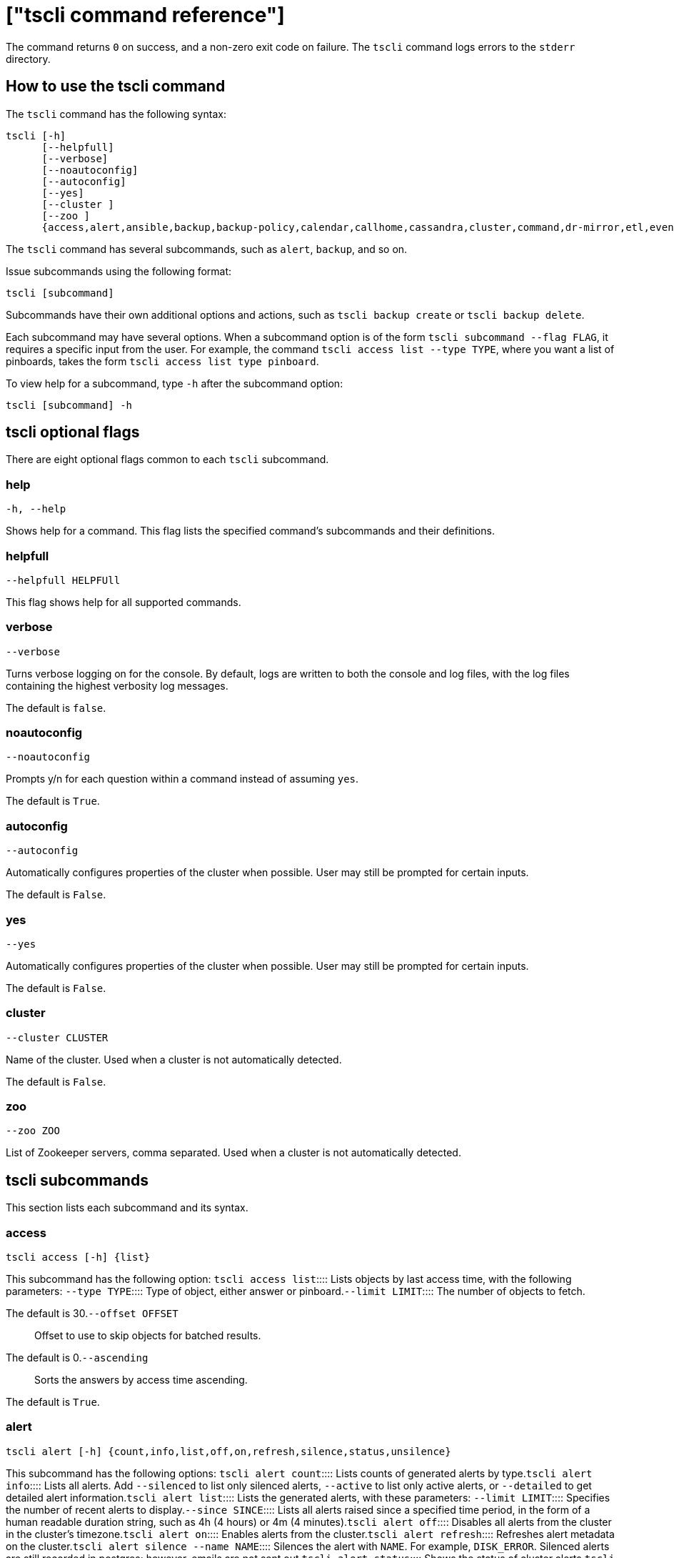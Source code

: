 = ["tscli command reference"]
:last_updated: 4/24/2020
:permalink: /:collection/:path.html
:sidebar: mydoc_sidebar
:summary: The ThoughtSpot command line interface, or tscli, is an administration interface for the cluster. Use tscli to take snapshots (backups) of data, apply updates, stop and start the services, and view information about the system. This reference defines each subcommand.

The command returns `0` on success, and a non-zero exit code on failure.
The `tscli` command logs errors to the `stderr` directory.

[#tscli-command]
== How to use the tscli command

The `tscli` command has the following syntax:

....

tscli [-h]
      [--helpfull]
      [--verbose]
      [--noautoconfig]
      [--autoconfig]
      [--yes]
      [--cluster ]
      [--zoo ]
      {access,alert,ansible,backup,backup-policy,calendar,callhome,cassandra,cluster,command,dr-mirror,etl,event,feature,fileserver,firewall,hdfs,ipsec,ldap,logs,map-tiles,monitoring,nas,node,notification,onboarding,patch,rpackage,saml,scheduled-pinboards,set,smtp,snapshot,snapshot-policy,socialproof,ssl,sssd,storage,support,tokenauthentication}
....

The `tscli` command has several subcommands, such as `alert`, `backup`, and so on.

Issue subcommands using the following format:

----
tscli [subcommand]
----

Subcommands have their own additional options and actions, such as `tscli backup create` or `tscli backup delete`.

Each subcommand may have several options.
When a subcommand option is of the form `tscli subcommand --flag FLAG`, it requires a specific input from the user.
For example, the command `tscli access list --type TYPE`, where you want a list of pinboards, takes the form `tscli access list type pinboard`.

To view help for a subcommand, type `-h` after the subcommand option:

----
tscli [subcommand] -h
----

[#tscli-optional-flags]
== tscli optional flags

There are eight optional flags common to each `tscli` subcommand.

[#tscli--help]
=== help

----
-h, --help
----

Shows help for a command.
This flag lists the specified command's subcommands and their definitions.

[#tscli--helpfull]
=== helpfull

----
--helpfull HELPFUll
----

This flag shows help for all supported commands.

[#tscli--verbose]
=== verbose

----
--verbose
----

Turns verbose logging on for the console.
By default, logs are written to both the console and log files, with the log files containing the highest verbosity log messages.

The default is `false`.

[#tscli--noautoconfig]
=== noautoconfig

----
--noautoconfig
----

Prompts y/n for each question within a command instead of assuming `yes`.

The default is `True`.

[#tscli--autoconfig]
=== autoconfig

----
--autoconfig
----

Automatically configures properties of the cluster when possible.
User may still be prompted for certain inputs.

The default is `False`.

[#tscli--yes]
=== yes

----
--yes
----

Automatically configures properties of the cluster when possible.
User may still be prompted for certain inputs.

The default is `False`.

[#tscli--cluster]
=== cluster

----
--cluster CLUSTER
----

Name of the cluster.
Used when a cluster is not automatically detected.

The default is `False`.

[#tscli--zoo]
=== zoo

----
--zoo ZOO
----

List of Zookeeper servers, comma separated.
Used when a cluster is not automatically detected.

[#tscli-subcommands]
== tscli subcommands

This section lists each subcommand and its syntax.

[#tscli-access]
=== access

----
tscli access [-h] {list}
----

This subcommand has the following option:
+++<dlentry>+++`tscli access list`::::  Lists objects by last access time, with the following parameters:
+++<dlentry>+++`--type TYPE`::::  Type of object, either answer or pinboard.+++</dlentry>++++++<dlentry>+++`--limit	LIMIT`::::  The number of objects to fetch.

The default is 30.+++</dlentry>++++++<dlentry>+++`--offset OFFSET`::::  Offset to use to skip objects for batched results.

The default is 0.+++</dlentry>++++++<dlentry>+++`--ascending`::::  Sorts the answers by access time ascending.

The default is `True`.+++</dlentry>++++++</dlentry>+++

[#tscli-alert]
=== alert

----
tscli alert [-h] {count,info,list,off,on,refresh,silence,status,unsilence}
----

This subcommand has the following options:
+++<dlentry>+++`tscli alert count`::::  Lists counts of generated alerts by type.+++</dlentry>++++++<dlentry>+++`tscli alert info`::::
Lists all alerts.
Add `--silenced` to list only silenced alerts, `--active` to list only active alerts, or `--detailed` to get detailed alert information.+++</dlentry>++++++<dlentry>+++`tscli alert list`::::  Lists the generated alerts, with these parameters:
+++<dlentry>+++`--limit LIMIT`::::  Specifies the number of recent alerts to display.+++</dlentry>++++++<dlentry>+++`--since SINCE`::::  Lists all alerts raised since a specified time period, in the form of a human readable duration string, such as 4h (4 hours) or 4m (4 minutes).+++</dlentry>++++++</dlentry>++++++<dlentry>+++`tscli alert off`::::  Disables all alerts from the cluster in the cluster's timezone.+++</dlentry>++++++<dlentry>+++`tscli alert on`::::  Enables alerts from the cluster.+++</dlentry>++++++<dlentry>+++`tscli alert refresh`::::  Refreshes alert metadata on the cluster.+++</dlentry>++++++<dlentry>+++`tscli alert silence --name NAME`::::
Silences the alert with `NAME`.
For example, `DISK_ERROR`.
Silenced alerts are still recorded in postgres;
however, emails are not sent out.+++</dlentry>++++++<dlentry>+++`tscli alert status`::::  Shows the status of cluster alerts.+++</dlentry>++++++<dlentry>+++`tscli alert unsilence --name  NAME`::::
Unsilences the alert with `NAME`.
For example, `DISK_ERROR`.+++</dlentry>+++

[#tscli-ansible]
=== ansible

----
tscli ansible [-h] {checkout,commit} [--local]
----

This subcommand has the following options:
+++<dlentry>+++`tscli ansible checkout --host HOST`::::  Checks out Ansible playbook with the target `HOST` that is running the ts_ansible service.+++</dlentry>++++++<dlentry>+++`tscli ansible commit --host HOST`::::  Commits Ansible playbooks with the target `HOST ` that is running the ts_ansible service.+++</dlentry>+++

Use this subcommand to install and configure third-party software on the ThoughtSpot cluster.

For details, see these articles:

* link:{{ site.baseurl}}/admin/data-security/about-secure-monitor-sw.html#[About third party security and monitoring software]
* link:{{ site.baseurl}}/admin/data-security/install-secure-monitor-sw.html#[Installing third party security and monitoring software]

[#tscli-backup]
=== backup

----
tscli backup [-h] {create,delete,ls,}
----

This subcommand has the following options:
+++<dlentry>+++`tscli backup create [-h] [--mode {full,light,dataless}] [--type {full,incremental}] [--base BASE] [--storage_type {local,nas,cloud}] [--remote] [--no-orion-master] name out `::::
Pulls a snapshot and saves it as a backup.
You must specify the snapshot name (`name`) and the directory to send the backup to (`out`).
The command has the following optional parameters:
+++<dlentry>+++`--mode {full,light,dataless}`::::  Mode of backups.

The default is `full`.+++</dlentry>++++++<dlentry>+++`--type`::::
Type of backup.
Only `STANDALONE` is supported.+++</dlentry>++++++<dlentry>+++`--base BASE`::::  Based snapshot name for incremental backup.

NOTE: Because `incremental` is not implemented, neither is this option.

There is no default setting.+++</dlentry>++++++<dlentry>+++`--storage_type {local,nas,cloud}`::::  Storage type of output directory.

The default setting is `local`.+++</dlentry>++++++<dlentry>+++`--remote`::::  Takes backup through orion master.

The default setting is `True`.+++</dlentry>++++++<dlentry>+++`--no-orion-master`::::  Determines whether orion master is available during backup.

The default is `False`.+++</dlentry>++++++<dlentry>+++`--bucket_name BUCKET_NAME`::::
The name of the s3/gcs bucket to create the backup.
The platform depends on the storage type of the cluster.
You must specify `--storage_type` as `cloud`.+++</dlentry>++++++<dlentry>+++`--staging_dir STAGING_DIR`::::
Used for staging hdfs data in cloud based backups.
No effect in non-cloud based backups.
You must specify `--storage_type` as `cloud`.+++</dlentry>++++++</dlentry>++++++<dlentry>+++`tscli backup delete ID`::::  Deletes the backup with the specified ID.+++</dlentry>++++++<dlentry>+++`tscli backup ls`::::
Lists all periodic backups taken by the system.
Note that this command only shows periodic backups, and not manual backups.+++</dlentry>+++

[#tscli-backup-policy]
=== backup-policy

----
tscli backup-policy [-h] {create,delete,disable,enable,ls,show,status,update}
----

Manages the backup policy.

This subcommand has the following options:
+++<dlentry>+++`tscli backup-policy create`::::  Prompts an editor for you to edit the parameters of a new periodic backup policy, with the following parameters:
+++<dlentry>+++`name`::::  Specify a name for your backup.+++</dlentry>++++++<dlentry>+++`mode {full,light,dataless}`::::
The backup mode.
A `FULL` backup is required for restoring a cluster.

The default is `full.`+++</dlentry>++++++<dlentry>+++`type`::::
The backup type.
Only `STANDALONE` is supported.

`directory`::::
The location on the disk to place the backup.
You specify an existing directory path, but the folder (the last part of the path: `home/admin/folder`) must not already exist.
ThoughtSpot creates the folder when it runs a backup.+++</dlentry>++++++<dlentry>+++`storage_type {NAS,local,S3}`::::
The type of storage you are using.
`NAS` storage is recommended for `FULL` backups.+++</dlentry>++++++<dlentry>+++`--config CONFIG`::::  Specifies the text format of the periodic backup policy config.+++</dlentry>++++++</dlentry>++++++<dlentry>+++`tscli backup-policy delete NAME`::::  Deletes the backup policy `name`.+++</dlentry>++++++<dlentry>+++`tscli backup-policy disable NAME`::::  Disables the policy `name`.+++</dlentry>++++++<dlentry>+++`tscli backup-policy enable NAME`::::  Enables the policy `name`.+++</dlentry>++++++<dlentry>+++`tscli backup-policy ls`::::  Lists backup policies.+++</dlentry>++++++<dlentry>+++`tscli backup-policy show NAME`::::  Shows the backup policy `name`.+++</dlentry>++++++<dlentry>+++`tscli backup-policy status NAME`::::  Shows the status of the backup policy `name`.+++</dlentry>++++++<dlentry>+++`tscli backup-policy update NAME`::::  Prompts an editor for you to edit the backup policy `name`, with the following parameter:
+++<dlentry>+++`--config CONFIG`::::  Specifies the text format of the periodic backup policy config.+++</dlentry>++++++</dlentry>+++

[#tscli-calendar]
=== calendar

----
tscli calendar [-h] {create,delete,disable,enable,generate,get,list,update}
----

This subcommand has the following options:
+++<dlentry>+++`tscli calendar create`::::  Creates a new custom calendar, with the following parameters:
+++<dlentry>+++`--file_path FILE_PATH`::::  Path to the CSV file holding custom calendar data.+++</dlentry>++++++<dlentry>+++`--name NAME`::::  Custom calendar name.+++</dlentry>++++++<dlentry>+++`--separator SEPARATOR`::::  The separator used in the CSV file.

The default is `,`.+++</dlentry>++++++<dlentry>+++`--no-header-row`::::  Flag to indicate that the CSV file has no header row.

The default is `True`.+++</dlentry>++++++<dlentry>+++`--username USERNAME`::::  The admin username for ThoughtSpot login.+++</dlentry>++++++</dlentry>++++++<dlentry>+++`tscli calendar delete`::::  Deletes a custom calendar table from the system, with the following parameters:
+++<dlentry>+++`--name NAME`::::  Deletes the custom calendar _NAME_.+++</dlentry>++++++<dlentry>+++`--username USERNAME`::::  The admin username for ThoughtSpot login.+++</dlentry>++++++</dlentry>++++++<dlentry>+++`tscli calendar disable`::::  Disables custom calendar on the cluster.+++</dlentry>++++++<dlentry>+++`tscli calendar enable`::::  Enables custom calendar on the cluster.+++</dlentry>++++++<dlentry>+++`tscli calendar generate`::::  Creates a custom calendar table based on given specifications, with the following parameters:
+++<dlentry>+++`--name NAME`::::  A name to create the custom calendar CSV file with.+++</dlentry>++++++<dlentry>+++`--start_date START_DATE`::::  The start date to begin the custom calendar with in the form mm/dd/yyyy.+++</dlentry>++++++<dlentry>+++`--end_date END_DATE`::::  The end date to end the custom calendar with in the form mm/dd/yyyy.+++</dlentry>++++++<dlentry>+++`--calendar_type {MONTH_OFFSET,4-4-5,4-5-4,5-4-4}`::::  The type of custom calendar to create.

The default is `MONTH_OFFSET`.+++</dlentry>++++++<dlentry>+++`--month_offset {January,February,March,April,May,June,July,August,September,October,November,December}`::::  The month offset to start the year from, if the calendar is the MONTH_OFFSET type.

The default is `January`.+++</dlentry>++++++<dlentry>+++`--start_day_of_week`::::  The day the week starts on.

The default is `Sunday`.+++</dlentry>++++++<dlentry>+++`--quarter_name_prefix`::::  The string to prefix a quarter name with.+++</dlentry>++++++<dlentry>+++`--year_name_prefix YEAR_NAME_PREFIX`::::  The string to prefix a year name with.+++</dlentry>++++++<dlentry>+++`--username USERNAME`::::  The admin username for ThoughtSpot login.+++</dlentry>++++++</dlentry>++++++<dlentry>+++`tscli calendar get`::::  Procures data of a custom calendar as a CSV file, with the following parameters:
+++<dlentry>+++`--name NAME`::::  Procures data of custom calendar `NAME`+++</dlentry>++++++<dlentry>+++`--username USERNAME`::::  Admin username for ThoughtSpot login.+++</dlentry>++++++</dlentry>++++++<dlentry>+++`tscli calendar list`::::  Procures a list of custom calendars present in the cluster, with the following parameter:
+++<dlentry>+++`--username USERNAME`::::  Admin username for ThoughtSpot login.+++</dlentry>++++++</dlentry>++++++<dlentry>+++`tscli calendar update`::::  Updates a custom calendar table in the system, with the following parameters:
+++<dlentry>+++`--file_path FILE_PATH`::::  Path to the CSV file holding custom calendar data.+++</dlentry>++++++<dlentry>+++`--name NAME`::::  Custom calendar name.+++</dlentry>++++++<dlentry>+++`--separator SEPARATOR`::::  The separator used in the CSV file.

The default is `,`.+++</dlentry>++++++<dlentry>+++`--no-header-row`::::  Flag to indicate that the CSV file has no header row.

The default is `True`.+++</dlentry>++++++<dlentry>+++`--username USERNAME`::::  The admin username for ThoughtSpot login.+++</dlentry>++++++</dlentry>+++

[#tscli-callhome]
=== callhome

Provides usage statistics to ThoughtSpot by uploading the callhome bundle data daily into Egnyte.

----
tscli callhome [-h] {disable,enable,generate-bundle}
----

This subcommand has the following options:
+++<dlentry>+++`tscli callhome enable --customer_name CUSTOMER_NAME`::::  Enables the callhome feature.

This feature is enabled by default.

The parameter `customer_name` takes the form `Shared/CUSTOMER_NAME/stats`.+++</dlentry>++++++<dlentry>+++`tscli callhome disable`::::  Turns off the callhome feature.+++</dlentry>++++++<dlentry>+++`tscli callhome generate-bundle [--d D] [--since SINCE]`::::  Generates the callhome stats tar file, with the following parameters:
+++<dlentry>+++`--d D`::::  Destination folder for the tar file.

There is no default setting.+++</dlentry>++++++<dlentry>+++`--since SINCE`::::  Grabs `callhome` data from the specified time window in the past.

This should be a human-readable duration string, such as `4h` (4 hours), `30m` (30 minutes), `1d` (1 day).

This option generates a `tar` file of the cluster metrics and writes it to the specified directory, where `SINCE` is how many days back the file must start.

There is no default setting.+++</dlentry>++++++</dlentry>+++

[#tscli-cassandra]
=== cassandra

----
tscli cassandra [-h] {backup,restore}
----

Backs up cassandra.

This subcommand has the following options:
+++<dlentry>+++`tscli cassandra backup`::::  Takes a backup of cassandra, with the following parameters:
+++<dlentry>+++`--keyspaces KEYSPACES`::::  Comma separated list of keyspaces to take a backup of.+++</dlentry>++++++<dlentry>+++`backup_dir BACKUP_DIR`::::  The path to the backup directory to write the backup to.+++</dlentry>++++++</dlentry>++++++<dlentry>+++`tscli cassandra restore`::::  Restores cassandra from a backup, with the following parameter:
+++<dlentry>+++`--backup_dir BACKUP_DIR`::::  The path to the backup directory to restore the backup to.+++</dlentry>++++++</dlentry>+++

[#tscli-cluster]
=== cluster

----
tscli cluster [-h] {abort-update,bucket-migrate,bucket-name,check,create,download-release,get-config,list-available-releases,list-downloaded-releases,load,restore,resume-update,set-config,set-min-resource-spec,setup-release-host,setup-release-host-key,show-resource-spec,start,status,stop,update,update-hadoop}
----

This subcommand has the following options:
+++<dlentry>+++`tscli cluster abort-update`::::  Aborts an ongoing cluster update, if safe.+++</dlentry>++++++<dlentry>+++`tscli cluster bucket-migrate`::::
Migrates the cluster to use another S3/GCS bucket, also migrating the data from the current s3 bucket to the new bucket.
This command has the following optional parameter:
+++<dlentry>+++`--name NAME`::::  Name of the new bucket.+++</dlentry>++++++</dlentry>++++++<dlentry>+++`tscli cluster bucket-name`::::  Returns the name of the s3 bucket associated with the cluster, if there is one.+++</dlentry>++++++<dlentry>+++`tscli cluster check [--path PATH] [--includes INCLUDES] [--retry RETRY] [--localhost] [--disable-events]`::::  Checks the status of all nodes in the cluster, with the following parameters:
+++<dlentry>+++`--path PATH`::::  Specifies the working directory of the diagnostic tool.

The default is `/usr/local/scaligent/release`.+++</dlentry>++++++<dlentry>+++`--includes INCLUDES`::::  Specifies the comma-separated component(s) to be included in the check.

The default is `all`.+++</dlentry>++++++<dlentry>+++`--retry RETRY`::::  The maximum number of retry times if the node is unreachable.

The default is `10`.+++</dlentry>++++++<dlentry>+++`--localhost`::::  Runs cluster checks only on localhost.

The default is `False`.+++</dlentry>++++++<dlentry>+++`--disable-events`::::  Disables raising configuration events.

The default is `False`.+++</dlentry>++++++</dlentry>++++++<dlentry>+++`tscli cluster create release`::::  Creates a new cluster from the release file specified by adding the release number.

Used by ThoughtSpot Support when installing a new cluster.
For example, `tscli cluster create 5.3.2.tar.gz`.

This command has the following parameters:
+++<dlentry>+++`--disable_rotate_keys`::::  Disables cluster rotate key configuration.

The default is `False`.+++</dlentry>++++++<dlentry>+++`--enable_cloud_storage {s3a,gcs}`::::  Determines whether to enable Cloud Storage setup, and which storage format to use.+++</dlentry>++++++<dlentry>+++`heterogeneous`::::  Should be set for heterogeneous clusters.

The default is `False`.+++</dlentry>++++++</dlentry>++++++<dlentry>+++`tscli cluster download-release release`::::  Downloads the specified release to the Hadoop Distributed File Sytem (HDFS) for later upgrading.+++</dlentry>++++++<dlentry>+++`tscli cluster get-config`::::
Gets current cluster network and time configuration.
Prints JSON configuration to `stdout`.

If the system cannot be connected to all interfaces, the command returns an error but continues to function.

This command has the following parameters:
+++<dlentry>+++`--local`::::  Gets the config for the local host only.

The default is `False`.+++</dlentry>++++++<dlentry>+++`--nodes NODES`::::  A comma separated list of specified nodes to get the config for.+++</dlentry>++++++</dlentry>++++++<dlentry>+++`tscli cluster list-available-releases`::::  Lists the available releases to update to on the cluster.+++</dlentry>++++++<dlentry>+++`tscli cluster list-downloaded-releases`::::  Lists the releases downloaded to the cluster.+++</dlentry>++++++<dlentry>+++`tscli cluster load backupdir`::::
Loads the state from a specified backup directory onto an existing cluster.
Add `--reuse_cluster` to reuse the cluster service configs rather than restoring from the backup directory.
Add `--cloud_data_dirCLOUD_DATA_DIR` to specify the cloud path to the restore.+++</dlentry>++++++<dlentry>+++`tscli cluster restore --release RELEASE backupdir`::::
Restores a cluster on the specified release number using the backup in the specified directory _backupdir_.
If you're restoring from a dataless backup, you must supply the release tarball for the corresponding software release.

This command has the following parameters:
+++<dlentry>+++`--disable_rotate_keys`::::  Disables cluster rotate key configurations.

The default is `False`.+++</dlentry>++++++<dlentry>+++`--enable_cloud_storage {s3a,gcs}`::::
Determines whether to enable Cloud Storage setup.
For example, run `tscli cluster restore --enable_cloud_storage=s3a` to enable AWS S3 object storage.+++</dlentry>++++++<dlentry>+++`--heterogeneous`::::  Should be set for heterogeneous clusters.

The default is `False`.+++</dlentry>++++++</dlentry>++++++<dlentry>+++`tscli cluster resume-update`::::  Resumes in-progress updates, with the following parameter:
+++<dlentry>+++`--ignore_if_unhealthy`::::
Comma separated list of node IPs on which upgrade is not attempted if they are found to be unhealthy.
If a node outside of this list is found unhealthy, the upgrade is aborted.+++</dlentry>++++++</dlentry>++++++<dlentry>+++`tscli cluster set-config`::::
Sets cluster network and time configuration.
Takes JSON configuration from stdin.

This subcommand has the following parameters:
+++<dlentry>+++`--ipv4-only`::::
Only use ipv4 for node communication.
Requires passing ipMap in config unless no-network-change is also specified.

The default is `False`.+++</dlentry>++++++<dlentry>+++`--no-network-change`::::  This flag ensures that a change made with set-config does not update network settings.

The default is `False`.+++</dlentry>++++++<dlentry>+++`--allow_network_gateway_mismatch`::::  Allows a network and gateway mismatch.

The default is `False`.+++</dlentry>++++++</dlentry>++++++<dlentry>+++`tscli cluster set-min-resource-spec`::::  Sets the minimum resource configuration of the cluster, with the following parameter:
+++<dlentry>+++`--file FILE`::::  Specified script with overrides.

The default is `False`.+++</dlentry>++++++</dlentry>++++++<dlentry>+++`tscli cluster setup-release-host HOST`::::  Sets up the release host for Self Service Upgrade, with the specified `HOST`.+++</dlentry>++++++<dlentry>+++`tscli cluster setup-release-host-key`::::  Sets up the release host api key for Self Service Upgrade.+++</dlentry>++++++<dlentry>+++`tscli cluster show-resource-spec`::::  Prints default or min.+++</dlentry>++++++<dlentry>+++`tscli cluster start`::::  Starts the cluster.+++</dlentry>++++++<dlentry>+++`tscli cluster status`::::
Gives the status of the cluster, including release number, date last updated, number of nodes, pending tables time, and services status.
This subcommand has the following parameters:
+++<dlentry>+++`--mode {basic,service,table,full,reinstall-os}`::::  Specifies the kind of status message you want.+++</dlentry>++++++<dlentry>+++`--tail`::::  Prints the details of creation and update progress.

The default is `False`.+++</dlentry>++++++<dlentry>+++`--no-orion`::::  Runs checks not related to orion.

The default is `False`.+++</dlentry>++++++<dlentry>+++`--includes INCLUDES`::::  The name of the service to check the status of, either falcon or sage.+++</dlentry>++++++</dlentry>++++++<dlentry>+++`tscli cluster stop`::::  Pauses the cluster (but does not stop storage services).+++</dlentry>++++++<dlentry>+++`tscli cluster update`::::  Updates an existing cluster on a specified release, with the following parameters:
+++<dlentry>+++`--release_version`::::  Looks for 'release' in the downloaded tarballs and if found, will update to that tarball.

The default is `False`.+++</dlentry>++++++<dlentry>+++`--dry_run_only`::::  Runs only the pre-update checks.

The default is `False`.+++</dlentry>++++++<dlentry>+++`--wait_for_falcon_sage`::::  Waits for Falcon and Sage to be in a serving state before marking an update as complete.

The default is `False`.+++</dlentry>++++++<dlentry>+++`--create_snapshot_before_update`::::  Creates a snapshot automatically before starting update.

The default is `False`.+++</dlentry>++++++<dlentry>+++`--generate_compare_scoreboard`::::  Generates pre-update and post-update scoreboards and compares them.

The default is `False`.+++</dlentry>++++++<dlentry>+++`--update_orion_only`::::  Only updates orion.+++</dlentry>++++++<dlentry>+++`--ignore_if_unhealthy`::::
A comma separated list of node IPs on which upgrade is not attempted in case they are found to be unhealthy.
If a node outside of this list is found unhealthy, the upgrade is aborted.+++</dlentry>++++++</dlentry>++++++<dlentry>+++`tscli cluster update-hadoop`::::  Updates Hadoop/Zookeeper on the cluster.+++</dlentry>+++

[#tscli-command]
=== command

----
tscli command [-h] {run}
----

Runs a specified command (`COMMAND`) on all nodes.

This subcommand has the following option:
+++<dlentry>+++`tscli command run COMMAND`::::  This subcommand has the following parameters:
+++<dlentry>+++`--nodes NODES`::::  Space-separated IPs of nodes on which to run the command.

The default setting is `all`.+++</dlentry>++++++<dlentry>+++`--dest_dir DEST_DIR`::::  Directory to save the files that contain the output from each node.

This is a mandatory parameter.+++</dlentry>++++++<dlentry>+++`--copyfirst COPYFIRST`::::  Command to copy the executable to required nodes first.

The default setting is `False`.+++</dlentry>++++++<dlentry>+++`--timeout TIMEOUT`::::  Timeout waiting for the command to finish.

The default setting is `60`.+++</dlentry>++++++</dlentry>+++

[#tscli-dr-mirror]
=== dr-mirror

----
tscli dr-mirror [-h] {start,status,stop}
----

This subcommand has the following options:
+++<dlentry>+++`tscli dr-mirror start`::::  Starts a mirror cluster which will continuously recover from a primary cluster, with the following parameters:
+++<dlentry>+++`directory`::::  Directory where backups of primary cluster can be found.+++</dlentry>++++++<dlentry>+++`nodes`::::  Comma-separated list of IP addresses of nodes in the mirror cluster.+++</dlentry>++++++<dlentry>+++`cluster_name`::::  The name of the mirror cluster.+++</dlentry>++++++<dlentry>+++`cluster_id`::::  The ID of the mirror cluster.+++</dlentry>++++++<dlentry>+++`--email EMAIL`::::  Option alert email setting.

The default is `later`.+++</dlentry>++++++</dlentry>++++++<dlentry>+++`tscli dr-mirror status`::::  Checks whether the current cluster is running in mirror mode.+++</dlentry>++++++<dlentry>+++`tscli dr-mirror stop`::::  Stops mirroring on the local cluster.+++</dlentry>+++

[#etl]
=== etl

----
tscli etl [-h] {change-password,disable-lw,download-agent,enable-lw,show-lw}
----

This subcommand has the following options:
+++<dlentry>+++`tscli etl change-password`::::  Changes the Informatica Cloud account password used by ThoughtSpot Data Connect, with the following parameters:
+++<dlentry>+++`--admin_username ADMIN_USERNAME`::::  Specifies the Administrator username for ThoughtSpot.+++</dlentry>++++++<dlentry>+++`--username USERNAME`::::  Specifies the username for Informatica Cloud.+++</dlentry>++++++<dlentry>+++`--max_wait MAX_WAIT`::::  The maximum time in seconds to wait for the Data Connect agent to start.+++</dlentry>++++++<dlentry>+++`--isIICS`::::
This flag identifies whether Informatica is in IICS or ICS mode.
By default, Informatica is in ICS mode.+++</dlentry>++++++</dlentry>++++++<dlentry>+++`tscli etl disable-lw`::::  Disables ThoughtSpot Data Connect.+++</dlentry>++++++<dlentry>+++`tscli etl download-agent`::::  Downloads the ThoughtSpot Data Connect agent to the cluster, with the following parameters:
+++<dlentry>+++`--push_to_all`::::  Pushes the downloaded installer to all nodes.

The default is `False`.+++</dlentry>++++++<dlentry>+++`--proxy_host PROXY_HOST`::::  Specify your proxy server host for network access.+++</dlentry>++++++<dlentry>+++`--proxy_port PROXY_PORT`::::  Specify your proxy server port.+++</dlentry>++++++<dlentry>+++`--proxy_username PROXY_USERNAME`::::  Specify your proxy server username.+++</dlentry>++++++<dlentry>+++`--isIICS`::::
This flag identifies whether Informatica is in IICS or ICS mode.
By default, Informatica is in ICS mode.

The default is `False`.+++</dlentry>++++++</dlentry>++++++<dlentry>+++`tscli etl enable-lw`::::  Enables Data Connect.Contact ThoughtSpot Support for assistance in setting this up.

This subcommand has the following parameters:
+++<dlentry>+++`--username USERNAME`::::  Username for Informatica Cloud+++</dlentry>++++++<dlentry>+++`--thoughtspot_url THOUGHTSPOT_URL`::::  URL to reach ThoughtSpot.+++</dlentry>++++++<dlentry>+++`--admin_username ADMIN_USERNAME`::::  Admin username for ThoughtSpot+++</dlentry>++++++<dlentry>+++`--groupname GROUPNAME`::::  Name of the secure agent group to use.+++</dlentry>++++++<dlentry>+++`--org_id ORG_ID`::::  Specifies the Informatica `id` of the company.

// For ThoughtSpot, this is `001ZFA`. `org_id` shouldn't include the prefix `Org`. For example, if on Informatica cloud, the `orgid` is `Org003XYZ`, then use only+++</dlentry>++++++<dlentry>+++`--pin_to PIN_TO`::::
Specifies the IP address to pin to.
If you specify an IP to pin to, that node becomes sticky to the Informatica agent, and will always be used.
Defaults to the public IP address of the localhost where this command was run.+++</dlentry>++++++<dlentry>+++`--proxy_host PROXY_HOST`::::  Proxy server host for network access.+++</dlentry>++++++<dlentry>+++`--proxy_port PROXY_PORT`::::  Proxy server port.+++</dlentry>++++++<dlentry>+++`--proxy_username PROXY_USERNAME`::::  Proxy server username.+++</dlentry>++++++<dlentry>+++`--max_wait MAX_WAIT`::::  Maximum time in seconds to wait for Data Connect agent to start.+++</dlentry>++++++<dlentry>+++`--isIICS`::::
This flag identifies whether Informatica is in IICS or ICS mode.
By default, Informatica is in ICS mode.

The default is `False`.+++</dlentry>++++++</dlentry>++++++<dlentry>+++`tscli etl show-lw`::::  Shows the status of ThoughtSpot Data Connect.

It also returns the Informatica username and OrgId.+++</dlentry>+++

=== event

----
tscli event [-h] {list}
----

This subcommand and its options manage event notifications.

This subcommand has the following option:
+++<dlentry>+++`tscli event list [-h] [--include INCLUDE] [--since SINCE] [--from FROM] [--to TO] [--limit LIMIT] [--detail] [--summary_contains SUMMARY_CONTAINS] [--detail_contains DETAIL_CONTAINS] [--attributes ATTRIBUTES]`::::  The `event list ` subcommand accepts these optional flags:
+++<dlentry>+++`--include INCLUDE`::::  Options are all, config, and notification.

The default is `config`.+++</dlentry>++++++<dlentry>+++`--since SINCE`::::
Grabs events from the specified time window.
Should be a human readable duration string, such as `4h` (4 hours), `30m` (30 minutes), or `1d` (1 day).+++</dlentry>++++++<dlentry>+++`--from FROM`::::
Specifies the starting point for the time window to grab events from.
Must be of the form `yyyymmdd-HH:MM`.+++</dlentry>++++++<dlentry>+++`--to TO`::::
Specifies the ending point for the time window to grab events from.
Must be of the form: `yyyymmdd-HH:MM`.+++</dlentry>++++++<dlentry>+++`--limit LIMIT`::::  Maximum number of events to fetch.

The default setting is `0`.+++</dlentry>++++++<dlentry>+++`--detail`::::
Prints events in detail format.
This is not tabular.
Default is a tabular summary.

The default setting is `False`.+++</dlentry>++++++<dlentry>+++`--summary_contains SUMMARY_CONTAINS`::::
Summary of the event will be checked for this string.
Multiple strings to check for can be specified by separating them with `|` (pipe).
The event is returned if it `matches ALL`.
Put single quotes around the param value to prevent undesired glob expansion.+++</dlentry>++++++<dlentry>+++`--detail_contains DETAIL_CONTAINS`::::
Details of the event will be checked for this string.
Multiple strings to check for can be specified by separating them with `|` (pipe).
The event is returned if it `matches ALL`.
Put single quotes around the param value to prevent undesired glob expansion.+++</dlentry>++++++<dlentry>+++`--attributes ATTRIBUTES`::::
Specify attributes to match as key=value.
Multiple strings to check for can be specified by separating them with `|` (pipe).
The event is returned if it `matches ALL`.
Put single quotes around the param value to prevent undesired glob expansion.+++</dlentry>++++++</dlentry>+++

[#tscli-feature]
=== feature

----
tscli feature [-h] {get-all-config}
----

This subcommand has the following option:
+++<dlentry>+++`tscli feature get-all-config`::::
Gets the configured features in a cluster.
The command returns a list of features, such as custom branding, Data Connect, and callhome, and informs whether they are enabled or disabled.
This subcommand has the following parameter:
+++<dlentry>+++`--proto`::::  Shows the output as a serialized proto.

The default is `False`.+++</dlentry>++++++</dlentry>+++

[#tscli-fileserver]
=== fileserver

----
tscli fileserver [-h] {configure,download-release,purge-config,show-config,upload}
----

This subcommand has the following options:
+++<dlentry>+++`tscli fileserver configure [-h] --user USER [--password PASSWORD]`::::  Configures the secure file server username and password for file upload/download, and the call home feature.

You only have to issue this command one time, to set up the connection to the secure file server.
Reissue this command if the password changes.

The parameter `PASSWORD` is optional.
If a password is not specified, you will be prompted to enter it.+++</dlentry>++++++<dlentry>+++`tscli fileserver download-release [-h] [--user USER] [--password PASSWORD] [--url URL] [--md5 MD5] [--out OUT] release`::::  Downloads the specified release file, including its checksum, and verifies the integrity of release bundle.

You must specify the exact release number, such as `5.1.3`.

Before using this command for the first time, you must set up the file server connection using `tscli fileserver configure`.
You can then work with a member of the ThoughtSpot Support team because a privileged `user` and a corresponding `password` must be specified to download releases.
This command has the following parameters:
+++<dlentry>+++`--user USER`::::  The fileserver username.+++</dlentry>++++++<dlentry>+++`--password PASSWORD`::::  The fileserver password.+++</dlentry>++++++<dlentry>+++`--url URL`::::  Url from where the release needs to be downloaded.+++</dlentry>++++++<dlentry>+++`--md5 MD5`::::  Md5 of the release tarball, if known.+++</dlentry>++++++<dlentry>+++`--out OUT`::::  File name of the tar ball.+++</dlentry>++++++</dlentry>++++++<dlentry>+++`tscli fileserver purge-config`::::  Removes the file server configuration.+++</dlentry>++++++<dlentry>+++`tscli fileserver show-config`::::  Shows the file server configuration.+++</dlentry>++++++<dlentry>+++`tscli fileserver upload [-h] [--user USER] [--password PASSWORD] --file_name FILE_NAME --server_dir_path SERVER_DIR_PATH`::::  Uploads the specified file to the directory specified on the secure file server.

You may optionally specify the `user` and `password` to bypass the credentials specified when configuring the file server connection with `tscli fileserver configure`.
Before using this command for the first time, you must set up the file server connection using `tscli fileserver configure`.

This command uses the following flags:
+++<dlentry>+++`--user USER`::::  Username of the fileserver.+++</dlentry>++++++<dlentry>+++`--password PASSWORD`::::
Password of the fileserver.
This is required and the command prompts you for it if you do not supply it.+++</dlentry>++++++<dlentry>+++`--file_name FILE_NAME`::::  Local file to upload.+++</dlentry>++++++<dlentry>+++`--server_dir_path SERVER_DIR_PATH`::::
Directory path on fileserver.
The `SERVER_DIR_PATH` parameter specifies the directory for file upload.
It is based on customer name, and takes the form `/Shared/support/customer_name`.+++</dlentry>++++++</dlentry>+++

[#tscli-firewall]
=== firewall

----
tscli firewall [-h] {close-ports,disable,enable,open-ports,status}
----

This subcommand has the following options:
+++<dlentry>+++`tscli firewall close-ports --ports PORTS`::::  Closes specified ports through firewall on all nodes.

Accepts a comma-separated list of ports.
Only closes ports that were previously opened using `open-ports`, and ignores ports that were not opened with `open-port`, or closed ports.

Some essential ports are always kept open, such as `ssh`;
they are not affected by this command or by `open-ports`.+++</dlentry>++++++<dlentry>+++`tscli firewall disable`::::  Disables firewall.+++</dlentry>++++++<dlentry>+++`tscli firewall enable`::::  Enables firewall.+++</dlentry>++++++<dlentry>+++`tscli firewall open-ports --ports PORTS`::::  Opens specified ports through a firewall on all nodes.

Accepts a comma-separated list of ports.

Ignores open ports.

Some essential ports are always kept open, such as `ssh`;
they are not affected by this command or by `close-ports`.+++</dlentry>++++++<dlentry>+++`tscli firewall status`::::  Shows whether firewall is currently enabled or disabled.+++</dlentry>+++

[#tscli-hdfs]
=== hdfs

----
tscli hdfs [-h] {leave-safemode}
----

This subcommand has the following option:
+++<dlentry>+++`tscli hdfs leave-safemode`::::  Command to get HDFS `namenodes` out of `safemode`, with the following parameter:
+++<dlentry>+++`--timeout TIMEOUT`::::  Specifies timeout when waiting for the command to finish.

The default is `5`.+++</dlentry>++++++</dlentry>+++

[#tscli-ipsec]
=== ipsec

----
tscli ipsec [-h] {disable,enable,status}
----

This subcommand has the following options:
+++<dlentry>+++`tscli ipsec disable`::::  Disables IPSec.+++</dlentry>++++++<dlentry>+++`tscli ipsec enable`::::  Enables IPSec.+++</dlentry>++++++<dlentry>+++`tscli ipsec status`::::  Shows IPSec status on all nodes.+++</dlentry>+++

[#tscli-ldap]
=== ldap

----
tscli ldap [-h] {add-cert,configure,purge-configuration}
----

This subcommand has the following options:
+++<dlentry>+++`tscli ldap add-cert name cert_file`::::
Adds an SSL certificate for LDAP.
Use only if LDAP has been configured without SSL and you wish to add it.
Use `name` to supply an alias for the certificate you are installing.
Use `cert-file` to specify the file where the certificate is.+++</dlentry>++++++<dlentry>+++`tscli ldap configure`::::  Configures LDAP using an interactive script.+++</dlentry>++++++<dlentry>+++`tscli ldap purge-configuration`::::  Purges (removes) any existing LDAP configuration.+++</dlentry>+++

[#tscli-logs]
=== logs

----
tscli logs [-h] {collect,runcmd}
----

Manages the logging behavior.

This subcommand has the following options:
+++<dlentry>+++`tscli logs collect [-h] [--include INCLUDE] [--exclude EXCLUDE] [--since SINCE] [--from FROM] [--to TO] [--out OUT] [--maxsize MAXSIZE] [--sizeonly] [--nodes NODES]`::::
Extracts logs from the cluster.
Does not include any logs that have been deleted due to log rotation.

This subcommand has the following parameters:
+++<dlentry>+++`--include INCLUDE`::::
Specifies a comma separated list of logs to include.
Each entry is either a "selector" or a glob for matching files.
Selectors must be among: `all`, `orion`, `system`, `ts`.
Anything starting with `/` is assumed to be a glob pattern, and it is interpreted through `find(1)`.
Other entries are ignored.
Put single quotes around the param value to prevent undesired glob expansion.

The default is `all`.+++</dlentry>++++++<dlentry>+++`--exclude EXCLUDE`::::
Comma separated list of logs to exclude.
Applies to the list selected by `--include`.
Params are interpreted just like in `--include`.+++</dlentry>++++++<dlentry>+++`--since SINCE`::::
Grabs logs from the specified time window in the past.
Should be a human-readable duration string, such as `4h` (4 hours), `30m` (30 minutes), `1d` (1 day).+++</dlentry>++++++<dlentry>+++`--from FROM`::::
Timestamp where collection begins;
must be of the form `yyyymmdd-HH:MM`.+++</dlentry>++++++<dlentry>+++`--to TO`::::
Timestamp where collection ends;
must be of the form `yyyymmdd-HH:MM`.+++</dlentry>++++++<dlentry>+++`--out OUT`::::  Tarball path for writing logs from each node.

The default setting is `/tmp/logs.tar.gz`.+++</dlentry>++++++<dlentry>+++`--maxsize MAXSIZE`::::
Only fetch logs if size is smaller than this value.
Can be specified in megabytes or gigabytes, such as `100MB`, `10GB`.+++</dlentry>++++++<dlentry>+++`--sizeonly`::::
Do not collect logs.
Just report the size.

The default setting is `False`.+++</dlentry>++++++<dlentry>+++`--nodes NODES`::::
Comma separated list of nodes from where to collect logs.
Skip this to use all nodes.+++</dlentry>++++++</dlentry>++++++<dlentry>+++`tscli logs runcmd [-h] --cmd CMD [--include INCLUDE] [--exclude EXCLUDE]
   [--since SINCE] [--from FROM] [--to TO] [--outfile OUTFILE] [--outdir OUTDIR] [--cmd_infmt CMD_INFMT] [--cmd_outfmt CMD_OUTFMT] [--nodes NODES]`::::
Runs a Unix command on logs in the cluster matching the given constraints.
Results are reported as text dumped to standard out, the specified output file, or as tarballs dumped into the specified directory.

Accepts these optional flags:
+++<dlentry>+++`--cmd CMD`::::
Unix-Command to be run on the selected logs.
Use single quotes to escape spaces etc.
Note the language used to specify CMDSTR has the following rules.

* A logfile and its corresponding result file can be referred to by the keywords `SRCFILE` and `DSTFILE`.
For example, `cp SRCFILE DSTFILE`.
* Without any reference to `DSTFILE` in CMDSTR, `DSTFILE` will be appended to CMDSTR for output redirection.
For example, `du -sch SRCFILE` gets auto-translated to `du -sch SRCFILE > DSTFILE`.
* Without any reference to `SRCFILE`, the contents of the log are streamed to CMDSTR by pipe.
For example, `tail -n100 | grep ERROR` gets auto-translated to `cat SRCFILE | tail -n100 |     grep ERROR > DSTFILE`.+++</dlentry>++++++<dlentry>+++`--include INCLUDE`::::
Comma-separated list of logs to include.
Each entry is either a "selector" or a glob for matching files.

Selectors must be one of `all`, `orion`, `system`, or `ts`.

Anything that starts with `/` (forward slash) is assumed to be a glob pattern and interpreted through `find(1)`.
Other entries are ignored.

*TIP:* use single quotes around the parameter value to prevent undesired glob expansion.

The default setting is `all`.+++</dlentry>++++++<dlentry>+++`--exclude EXCLUDE`::::
Comma separated list of logs to exclude.
Applies to the list selected by `--include`.
Parameters are interpreted just like in `--include`.+++</dlentry>++++++<dlentry>+++`--since SINCE`::::
Grabs logs from the specified time window in the past.
Should be a human-readable duration string, such as `4h` (4 hours), `30m` (30 minutes), or `1d` (1 day).+++</dlentry>++++++<dlentry>+++`--from FROM`::::
Timestamp where collection begins;
must be of the form `yyyymmdd-HH:MM`.+++</dlentry>++++++<dlentry>+++`--to TO`::::
Timestamp where collection ends;
must be of the form `yyyymmdd-HH:MM`.+++</dlentry>++++++<dlentry>+++`--outfile OUTFILE`::::
File path for printing all results.
By default printed to `stdout`.+++</dlentry>++++++<dlentry>+++`--outdir OUTDIR`::::
Directory path for writing results with original directory structure from each node.
Used as an alternative to printing output to `outfile/stdout`.+++</dlentry>++++++<dlentry>+++`--cmd_infmt CMD_INFMT`::::
Specify if the input file should be compressed or uncompressed before running `CMD`.
`C` for compressed, `U` for uncompressed.
Don't use this flag if `CMD` works on both.+++</dlentry>++++++<dlentry>+++`--cmd_outfmt CMD_OUTFMT`::::
Specify if `OUTFILE` generated by `CMD` should be compressed or uncompressed.
`C` for compressed, `U` for uncompressed.
Don't use this flag if output file is of the same format as the input file.+++</dlentry>++++++<dlentry>+++`--nodes NODES`::::
Comma separated list of nodes to run command on.
Skip this to use all nodes.+++</dlentry>++++++</dlentry>+++

[#tscli-tiles]
=== map-tiles

----
tscli map-tiles [-h] {disable,enable,status}
----

This subcommand has the following options:
+++<dlentry>+++`tscli map-tiles enable [-h] [--online] [--offline] [--tar TAR] [--md5 MD5]`::::
Enables ThoughtSpot's map tiles.
Used when constructing geomap charts.

If you don't have internet access, you must download the map tiles tar and md5 files, and append the following to the `tscli` command:
+++<dlentry>+++`--online`::::  Downloads `maptiles` tar from internet.

The default setting is `True`.+++</dlentry>++++++<dlentry>+++`--offline`::::  Specifies that you are using `maptiles` tar from a local disk.

The default setting is `False`.+++</dlentry>++++++<dlentry>+++`--tar TAR`::::  Specified tar file for map-tiles.+++</dlentry>++++++<dlentry>+++`--md5 MD5`::::  Specified md5 file for map-tiles.+++</dlentry>++++++</dlentry>++++++<dlentry>+++`tscli map-tiles disable`::::  Disables map-tiles functionality.+++</dlentry>++++++<dlentry>+++`tscli map-tiles status`::::  Checks whether map-tiles are enabled, with the following parameter:
+++<dlentry>+++`--md5 MD5`::::  Specified md5 checksum for validation.+++</dlentry>++++++</dlentry>+++

[#tscli-monitoring]
=== monitoring

----
tscli monitoring [-h] {set-config,show-config}
----

This subcommand has the following options:
+++<dlentry>+++`tscli monitoring set-config [-h] [--email EMAIL] [--clear_email] [--heartbeat_interval HEARTBEAT_INTERVAL] [--heartbeat_disable]`::::  Sets the monitoring configuration.

The `monitoring` subcommand accepts the following optional flags:
+++<dlentry>+++`--email EMAIL`::::  Comma separated list (no spaces) of email addresses where the cluster sends monitoring information.+++</dlentry>++++++<dlentry>+++`--clear_email`::::  Disables monitoring emails by clearing email configuration.

The default is `False`.+++</dlentry>++++++<dlentry>+++`--heartbeat_interval HEARTBEAT_INTERVAL`::::
Specify a heartbeat email generation interval in seconds.
The interval should be greater than 0.+++</dlentry>++++++<dlentry>+++`--heartbeat_disable`::::  Disables heartbeat email generation.

The default is `False`.+++</dlentry>++++++</dlentry>++++++<dlentry>+++`tscli monitoring show-config`::::  Shows the monitoring configuration.+++</dlentry>+++

[#tscli-nas]
=== nas

----
tscli nas [-h] {ls,mount-cifs,mount-nfs,unmount}
----

This subcommand has the following options:
+++<dlentry>+++`tscli nas ls [-h]`::::  Lists mounts managed by NAS mounter service.+++</dlentry>++++++<dlentry>+++`+tscli nas mount-cifs [-h] --server SERVER [--path_on_server PATH_ON_SERVER] --mount_point MOUNT_POINT--username USERNAME --password PASSWORD [--uid UID] [--gid GID] [--options OPTIONS]+`::::  Mounts a CIFS device on all nodes.

Accepts the following optional flags:
+++<dlentry>+++`--server SERVER`::::  IP address or DNS name of CIFS service.

For example, `10.20.30.40`.+++</dlentry>++++++<dlentry>+++`--path_on_server PATH_ON_SERVER`::::  Filesystem path on the CIFS source server to mount NAS.

For example, `/a`.

The default setting is `/` (forward slash).+++</dlentry>++++++<dlentry>+++`--mount_point MOUNT_POINT`::::  Directory on all cluster nodes where the NFS filesystem should be mounted on the target.

If this directory does not exist, the command creates it.
If this directory already exists, the command uses it for mounting.

For example, `/mnt/external`.+++</dlentry>++++++<dlentry>+++`--username USERNAME`::::  Username to connect to the CIFS filesystem.+++</dlentry>++++++<dlentry>+++`--password PASSWORD`::::  CIFS password for `--username`.+++</dlentry>++++++<dlentry>+++`--uid UID`::::  The _UID_ that owns all files or directories on the mounted filesystem when the server does not provide ownership information.

See `man mount.cifs` for more details.

The default setting is `1001`.+++</dlentry>++++++<dlentry>+++`--gid GID`::::  The `GID` that owns all files or directories on the mounted filesystem when the server does not provide ownership information.

See `man mount.cifs` for more details.

The default is `1001`.+++</dlentry>++++++<dlentry>+++`--options OPTIONS`::::  Other command-line options to forward to the `mount.cifs` command.

The default setting is `noexec`.+++</dlentry>++++++</dlentry>++++++<dlentry>+++`tscli nas mount-nfs [-h] [--server SERVER] [--path_on_server PATH_ON_SERVER] [--mount_point MOUNT_POINT] [--options OPTIONS] [--protocol {nfs,nfs4}]`::::  Mounts the NFS filesystem on all nodes.

Accepts the following optional flags:
+++<dlentry>+++`--server SERVER`::::
IP address or DNS name of NFS service.
For example, `10.20.30.40`.+++</dlentry>++++++<dlentry>+++`--path_on_server PATH_ON_SERVER`::::  Filesystem path on the NFS source server.

For example, `/a/b/c/d`.

The default setting is `/`.+++</dlentry>++++++<dlentry>+++`--mount_point MOUNT_POINT`::::  Directory on all cluster nodes of the target system.

If this directory does not exist, the command creates it.
If this directory already exists, the command uses it for mounting.

For example, `/mnt/external`.+++</dlentry>++++++<dlentry>+++`--options OPTIONS`::::  Command-line options to mount.

The default setting is `noexec`.+++</dlentry>++++++<dlentry>+++`--protocol PROTO`::::  Protocol to use for mounting, either `nfs` or `nfs4`.

The default is `nfs`.+++</dlentry>++++++</dlentry>++++++<dlentry>+++`tscli nas unmount [-h] --dir DIR`::::  Unmounts all devices from the specified directory, `DIR`.

This command returns an error if nothing is currently mounted on this directory through `tscli nas mount`.+++</dlentry>+++

[#tscli-node]
=== node

----
tscli node [-h] {check,ls,status}
----

This subcommand has the following options:
+++<dlentry>+++`+tscli node check [-h] [--select {reinstall-preflight}] [--secondary SECONDARY]+`::::  Runs checks per node.

Accepts the following flags:
+++<dlentry>+++`+--select {reinstall-preflight}+`::::  Specifies the type of node check.

The default setting is `reinstall-preflight`.+++</dlentry>++++++<dlentry>+++`--secondary SECONDARY`::::  Secondary drive for `reinstall-preflight`.

The default setting is `sdd`.+++</dlentry>++++++</dlentry>++++++<dlentry>+++`tscli node ls [-h] [--type {all,healthy,not-healthy}]`::::  Lists all nodes in the cluster, with the following parameter:
+++<dlentry>+++`--type {all,healthy,not-healthy}`::::  Filters by node state.

The default setting is `all`.+++</dlentry>++++++</dlentry>++++++<dlentry>+++`tscli node status`::::  Get Node status for operation specified by mode, with the following paramaters:
+++<dlentry>+++`+--mode {reinstall-os}+`::::  Mode to run node status in.+++</dlentry>++++++<dlentry>+++`--tail`::::  Prints the details of create and update progress.

The default is `False`.+++</dlentry>++++++</dlentry>+++

[#tscli-notification]
=== notification

----
tscli notification [-h] {set-apns-config}
----

This subcommand has the following option:
+++<dlentry>+++`tscli notification set-apns-config`::::  Sets APNS configuration.+++</dlentry>+++

[#tscli-onboarding]
=== onboarding

----
tscli onboarding [-h] {configure,purge-configuration}
----

Onboarding helps application administrators to bulk update user information.
In particular, it configures various in-app email options.

This subcommand has the following options:
+++<dlentry>+++`tscli onboarding --help`::::  Prints help for the onboarding configuration+++</dlentry>++++++<dlentry>+++`tscli onboarding configure`::::  Configures the onboarding through a series of steps.

Asks the user to provide information necessary for onboarding-related functionality, such as the following:

. Company name
. Product name
. Should welcome emails be enabled?
 ** Send welcome emails to new users
 ** Support email
 ** Custom message to include in emails
 ** URL of the ThoughtSpot instance
 ** URL of the ThoughtSpot documentation+++</dlentry>++++++<dlentry>+++`tscli onboarding purge-configuration`::::  This command removes all previous onboarding configuration.+++</dlentry>+++

[#tscli-patch]
=== patch

----
tscli patch [-h] {abort-apply,apply,ls,resume-apply,resume-rollback,rollback,status}
----

This subcommand has the following options:
+++<dlentry>+++`tscli patch abort-apply`::::  Aborts an ongoing patch-apply, if safe.+++</dlentry>++++++<dlentry>+++`tscli patch apply [-h] [release]`::::  Applies the patch on an existing cluster, with the specified `release`.

Accepts the following flag:
+++<dlentry>+++`--skip-check`::::  When set, skips all pre-apply checks.

The default is `False`.+++</dlentry>++++++</dlentry>++++++<dlentry>+++`tscli patch ls [-h]  [--applied] [--rolled_back] [--service SERVICE] [--md5 MD5] [--history]`::::  Lists the patches currently applied.

Accepts the following flags:
+++<dlentry>+++`--applied`::::  Shows only the patches applied since the last full release.

The default setting is `False`.+++</dlentry>++++++<dlentry>+++`--rolled_back`::::  Shows only the patches rolled back since the last full release.

The default setting is `False`.+++</dlentry>++++++<dlentry>+++`--service SERVICE`::::  Shows patches filtered by service.+++</dlentry>++++++<dlentry>+++`--md5 MD5`::::  Shows the details of the patch specified.+++</dlentry>++++++<dlentry>+++`--history`::::  Shows the history of all patches applied/rollback releases.

The default setting is `False`.+++</dlentry>++++++</dlentry>++++++<dlentry>+++`tscli patch resume-apply [-h]`::::  Resumes patch apply.+++</dlentry>++++++<dlentry>+++`tscli patch resume-rollback [-h]`::::  Resumes patch roll-back.+++</dlentry>++++++<dlentry>+++`tscli patch rollback md5 [-h]`::::  Rolls back a specified patch from an existing cluster with the following parameters:
+++<dlentry>+++`md5`::::  Specifies the md5 of the patch to be rolled back.+++</dlentry>++++++<dlentry>+++`--skip_check`::::  When set, skips all pre-apply checks while rolling back.

The default is `False`.+++</dlentry>++++++</dlentry>++++++<dlentry>+++`tscli patch status`::::  Shows the progress of patch operation.+++</dlentry>+++

[#tscli-rpackage]
=== rpackage

----
tscli rpackage [-h] {add,delete,list}
----

Manages R packages available to SpotIQ.

This subcommand has the following options:
+++<dlentry>+++`tscli rpackage add [-h] [--repo REPO] [--timeout TIMEOUT] [--dest_dir DEST_DIR] [--nodes NODES] package_name`::::  Command to add an R package, `package_name`, to the cluster.

Accepts the following flags:
+++<dlentry>+++`--repo REPO`::::  Specifies the url of a specific repository to download packages from.

The default is `+http://cran.rstudio.com/+`.+++</dlentry>++++++<dlentry>+++`-timeout  REPO`::::  Timeout waiting for the R Package to be installed.

The default is `60`.

`--dest_dir REPO`::::  Directory where output of this command will be placed.+++</dlentry>++++++<dlentry>+++`--nodes NODES`::::  Space-separated list of IPs for nodes to run the command on.

The default setting is `all`.+++</dlentry>++++++</dlentry>++++++<dlentry>+++`tscli rpackage delete [-h] [--timeout TIMEOUT] [--dest_dir DEST_DIR] [--nodes NODES] package_name`::::  Command to delete an installed R package from the cluster.

Accepts the following flags:
+++<dlentry>+++`--timeout REPO`::::  Timeout waiting for the R Package to be removed.

The default is 60.+++</dlentry>++++++<dlentry>+++`--dest_dir REPO`::::  Directory where the output of this command should be saved.+++</dlentry>++++++<dlentry>+++`--nodes NODES`::::  Space-separated list of node IPs on which to run the command.

The default setting is `all`.+++</dlentry>++++++</dlentry>++++++<dlentry>+++`tscli rpackage list [-h] [--detailed]`::::  List all R packages installed on the cluster, with the following parameter:
+++<dlentry>+++`--detailed`::::  Command to get install information as well as package names.

The default is `False`.+++</dlentry>++++++</dlentry>+++

[#tscli-saml]
=== saml

----
tscli saml [-h] {configure,purge-configuration}
----

This subcommand has the following options:
+++<dlentry>+++`tscli saml configure [-h]`::::  Configures SAML.+++</dlentry>++++++<dlentry>+++`tscli saml purge-configuration`::::  Purges any existing SAML configuration.+++</dlentry>+++

To see a list of prerequisites, refer to link:{{ site.baseurl }}/admin/setup/configure-SAML-with-tscli.html[Configure SAML].

[#tscli-scheduled-pinboards]
=== scheduled-pinboards

----
tscli scheduled-pinboards [-h] {disable,enable}
----

This subcommand has the following options:
+++<dlentry>+++`tscli scheduled-pinboards disable`::::  Disables scheduled pinboards for the cluster.+++</dlentry>++++++<dlentry>+++`tscli scheduled-pinboards enable [-h]`::::  Enables scheduled pinboards, which are disabled in prod clusters by default.+++</dlentry>+++

{% include note.html content="When you enable scheduled pinboards, you should also configure a list of intended email domains.
Contact ThoughtSpot Support for help on how to configure this list." %}

[#tscli-set]
=== set

----
tscli set [-h] {heterogeneous}
----

This subcommand has the following option:
+++<dlentry>+++`tscli set heterogeneous`::::  Sets or unsets a cluster as heterogeneous, with the following parameters:
+++<dlentry>+++`--set`::::  Marks the cluster heterogeneous.

The default is `True`.+++</dlentry>++++++<dlentry>+++`--unset`::::  Marks the cluster homogeneous.

The default is `False`.+++</dlentry>++++++</dlentry>+++

[#tscli-smtp]
=== smtp

----
tscli smtp [-h] {remove-mailfromname,remove-mailname,remove-relayhost,remove-saslcredentials,reset-canonical-mapping,set-canonical-mapping,set-mailfromname,set-mailname,set-relayhost,set-saslcredentials,show-canonical-mapping,show-mailfromname,show-mailname,show-relayhost}
----

This subcommand has the following options:
+++<dlentry>+++`tscli smtp remove-mailfromname`::::  Removes current cluster mail from name.

It is the first half of the email address, the part before the @ sign.
In _example@company.com_, it is _example_.+++</dlentry>++++++<dlentry>+++`tscli smtp remove-mailname`::::  Removes current cluster mail name.

It is the second half of the email address, the part after the @ sign.
In _example@company.com_, it is _company_.+++</dlentry>++++++<dlentry>+++`tscli smtp remove-relayhost`::::  Removes current cluster relay host.+++</dlentry>++++++<dlentry>+++`tscli smtp remove-saslcredentials`::::  Clears SASL credentials and disables SMTP AUTH.+++</dlentry>++++++<dlentry>+++`tscli smtp reset-canonical-mapping`::::  Deletes the current postmap mapping.+++</dlentry>++++++<dlentry>+++`tscli smtp set-canonical-mapping [-h] new_key new_value`::::
Sets a new Postmap mapping.
You must specify the `new_key` and the `new_value`.+++</dlentry>++++++<dlentry>+++`tscli smtp set-mailfromname mailfromname`::::  Sets the name from where email alerts are sent for the cluster.

It is the first half of the email address, the part before the @ sign.
In _example@company.com_, it is _example_.+++</dlentry>++++++<dlentry>+++`tscli smtp set-mailname mailname`::::  Sets the domain from where email alerts are sent for the cluster.

It is the second half of the email address, the part after the @ sign.
In _example@company.com_, it is _company_.+++</dlentry>++++++<dlentry>+++`tscli smtp set-relayhost [-h] [--force FORCE] relayhost`::::  Sets the specified `relayhost` for SMTP (email) sent from the cluster.

Accepts the following flag:
+++<dlentry>+++`--force FORCE`::::  Set even if relay host is not accessible.

The default setting is `False`.+++</dlentry>+++

On ThoughtSpot release 6.1.1 or later, on on release 6.0.5, you can specify a custom port to connect to the relay host.
If you do not specify a port, the system uses the default recommended port, port 25.
Use a custom port if port 25 is blocked in your environment.

To use the default port, run the setup command normally:

`$ tscli smtp set-relayhost IP_address`

To use a custom port instead of port 25, run the setup command, specifying the port you want to use:

`$ tscli smtp set-relayhost IP_address:custom_port`

If you are on 6.1 rather than 6.1.1, or an earlier version than 6.0.5, link:{{ site.baseurl }}/appliance/contact.html[contact ThoughtSpot Support] to use a custom port.+++</dlentry>++++++<dlentry>+++`tscli smtp set-saslcredentials`::::  Sets SASL credentials and enables SMTP AUTH.+++</dlentry>++++++<dlentry>+++`tscli smtp show-canonical-mapping`::::  Shows the current postmap mapping.+++</dlentry>++++++<dlentry>+++`tscli smtp show-mailfromname`::::  Shows the mailname, from which email alerts are sent, for the cluster.+++</dlentry>++++++<dlentry>+++`tscli smtp show-mailname`::::  Shows the mailname, from which email alerts are sent, for the cluster.+++</dlentry>++++++<dlentry>+++`tscli smtp show-relayhost`::::  Shows the relay host for SMTP (email) sent from the cluster.

If the relay host is not configured, the command returns `NOT FOUND`.+++</dlentry>+++

[#tscli-snapshot]
=== snapshot

----
tscli snapshot [-h] {backup,create,delete,ls,pin,restore,unpin,update-ttl,validate}
----

To learn more about snapshots and backups, see the link:{{ site.baseurl }}/admin/backup-restore/choose-strategy.html[Understand the backup strategies] documentation.

This subcommand has the following options:
+++<dlentry>+++`tscli snapshot backup [-h] [--mode {full,light,dataless}] [--type {full,incremental}] [--base BASE] [--storage_type {local,nas}] [--remote] [--no-orion-master] name out`::::  Pulls snapshot out as a backup.

This command has the following required elements:
+++<dlentry>+++`name`::::
Name of snapshot to pull out as a backup.
To list all snapshots, run `tscli snapshot ls`.+++</dlentry>++++++<dlentry>+++`out`::::
Directory where backup will be written.
The directory must not already exist.+++</dlentry>+++

`tscli snapshot backup` also accepts the following optional flags:
+++<dlentry>+++`--mode {full,light,dataless}`::::  Mode of backups.

The default is `full`.+++</dlentry>++++++<dlentry>+++`--type {full,incremental}`::::  Type of backup.

Incremental backup is not implemented.

The default setting is `full`.+++</dlentry>++++++<dlentry>+++`--base BASE`::::  Based snapshot name for incremental backup.

Incremental backup is not implemented yet.+++</dlentry>++++++<dlentry>+++`storage_type {local,nas}`::::  Storage type of output directory.

The default is `local`.+++</dlentry>++++++<dlentry>+++`--remote`::::  Takes backup through orion master.

The default is `False`.+++</dlentry>++++++<dlentry>+++`--no-orion-master`::::  Specifies whether orion master is available during backup

The default is `False`.+++</dlentry>++++++<dlentry>+++`--bucket_name BUCKET_NAME`::::
The name of the s3/gcs bucket to create the backup.
The platform depends on the storage type of the cluster.
You must specify `--storage_type` as `cloud`.+++</dlentry>++++++<dlentry>+++`--staging_dir STAGING_DIR`::::
Used for staging hdfs data in cloud based backups.
No effect in non-cloud based backups.
You must specify `--storage_type` as `cloud`.+++</dlentry>+++

</dl>+++</dlentry>++++++<dlentry>+++`tscli snapshot create [-h] name reason ttl`::::  Creates a new snapshot with the specified `name` and `reason`.

This command does not accept `.` (periods).
It does accept `-` (dashes or hyphens).

The `ttl` parameter is the number of days after which this snapshot is automatically deleted.
A value of `-1` disables automatic deletion.+++</dlentry>++++++<dlentry>+++`tscli snapshot delete [-h] name`::::  Deletes the named snapshot.+++</dlentry>++++++<dlentry>+++`tscli snapshot ls [-h]`::::  Lists available snapshots.+++</dlentry>++++++<dlentry>+++`tscli snapshot pin [-h] name`::::  Pins a snapshot with the specified _name_ so it cannot be deleted or garbage collected.+++</dlentry>++++++<dlentry>+++`tscli snapshot restore [-h] [--allow_release_change] [--only_service_state] name`::::  Restores cluster to the specified snapshot _name_.

Accepts the following flags:
+++<dlentry>+++`--allow_release_change`::::  Allows restoration to a snapshot at a different release.

The default is `False`.+++</dlentry>++++++<dlentry>+++`--only_service_state`::::  Restores only the service state.

The default is `False`.+++</dlentry>++++++</dlentry>++++++<dlentry>+++`tscli snapshot unpin [-h] name`::::  Unpins the specified snapshot _name_ so it can be deleted or garbage-collected.+++</dlentry>++++++<dlentry>+++`tscli snapshot update-ttl [-h] [--disable DISABLE] name ttl`::::  Updates manual snapshot garbage collection policy.

Accepts the following flags:
+++<dlentry>+++`name`::::  Specifies which snapshot to update.+++</dlentry>++++++<dlentry>+++`ttl`::::  This is the "time-to-live" value.

Use a positive value to increase `ttl`.
Use negative values to decrease it.+++</dlentry>++++++<dlentry>+++`--disable DISABLE`::::  Disables manual snapshot garbage collection.

Setting this value to `True` overrides any `ttl` value.
The default is `False`.+++</dlentry>++++++</dlentry>++++++<dlentry>+++`tscli snapshot validate`::::  Validates a specified snapshot _name_ to ensure it is not corrupt.+++</dlentry>+++

[#tscli-snapshot-policy]
=== snapshot-policy

----
tscli snapshot-policy [-h] {disable,enable,show,update}
----

This subcommand has the following options:
+++<dlentry>+++`tscli snapshot-policy disable [-h]`::::  Disables a specified snapshot policy.+++</dlentry>++++++<dlentry>+++`tscli snapshot-policy enable -h`::::  Enables a specified snapshot policy.+++</dlentry>++++++<dlentry>+++`tscli snapshot-policy show [-h]`::::  Shows snapshot policy.+++</dlentry>++++++<dlentry>+++`tscli snapshot-policy update [-h] [--config CONFIG]`::::  Updates periodic snapshot config, with the following parameter:
+++<dlentry>+++`--config CONFIG`::::  Text format of periodic backup policy config.+++</dlentry>++++++</dlentry>+++

[#tscli-socialproof]
=== socialproof

----
tscli socialproof [-h] {disable,enable}
----

This subcommand has the following options:
+++<dlentry>+++`tscli socialproof disable`::::  Disables socialproof.+++</dlentry>++++++<dlentry>+++`tscli socialproof enable`::::  Enables socialproof.+++</dlentry>+++

[#tscli-ssl]
=== ssl

----
tscli ssl [-h] {add-cert,add-valid-hosts,clear-min-tls-version,off,on,remove-valid-hosts,rm-cert,set-alert-days,set-min-tls-version,status,tls-status}
----

This subcommand manages the SSL configuration.

To use SSL, the following ports must be open:

* 443
* 80

Refer to link:{{ site.baseurl }}/admin/setup/SSL-config.html[Configure SSL] for more information.

This subcommand has the following options:
+++<dlentry>+++`tscli ssl add-cert [-h] key certificate valid_hosts`::::
Adds a specified SSL certificate and key pair.
Requires a comma-separated host list.
Nginx will reject if the hosts are not valid.
This command has the following optional flag:
+++<dlentry>+++`--force`::::  Forces setting of key and certification without validation.

The default is `False`.+++</dlentry>++++++</dlentry>++++++<dlentry>+++`tscli ssl add-valid-hosts [-h] VALID_HOSTS`::::
Enables host validation for the specified host(s).
Helps improve security.
This feature is for all customers that have or are planning to enable SSL.
Multiple hosts must be separated by a comma (,).  Examples:
1.
If you want to make sure the valid host is *cluster1.corp.example.com*, you would run the command: + `tscli ssl add-valid-hosts cluster1.corp.example.com`
2.
If you want to allow all hosts which have the suffix *corp.example.com*, you would run the command: + `tscli ssl add-valid-hosts *.corp.example.com`.
This wild card should be used within the hostname.
3.
If you want to allow multiple valid hosts, for example both **.corp.example.com* and *cluster1*, you would run the command: + `tscli ssl add-valid-hosts *.corp.thoughtspot.com,cluster1`+++</dlentry>++++++<dlentry>+++`tscli ssl clear-min-tls-version [-h]`::::  Clears any customizations for the minimum TLS version to support.+++</dlentry>++++++<dlentry>+++`tscli ssl off`::::
Disables SSL.
Disabling SSL will stop users from seeing a security warning when accessing ThoughtSpot from a browser if there is no SSL certificate installed.+++</dlentry>++++++<dlentry>+++`tscli ssl on [-h]`::::
If SSL is enabled and there is no certificate, users will see a security warning when accessing ThoughtSpot from a browser.
To bypass this warning, users must click *Advanced* and then *Proceed*.+++</dlentry>++++++<dlentry>+++`tscli ssl remove-valid-hosts`::::  Turns off validation of hosts.+++</dlentry>++++++<dlentry>+++`tscli ssl rm-cert`::::
Removes the existing SSL certificate, if any.
Reverts to default self-signed certificate.+++</dlentry>++++++<dlentry>+++`tscli ssl set-alert-days days`::::  Sets alert threshold for a specifed number of days to check before SSL certificate expires.

The default is `30 days`.+++</dlentry>++++++<dlentry>+++`tscli ssl set-min-tls-version {1.0,1.1,1.2}`::::
Sets a specified minimum supported TLS version.
Sets the minimum SSL version to be supported by the ThoughtSpot application.
You must ensure that client browsers are enabled for this version or newer.+++</dlentry>++++++<dlentry>+++`tscli ssl status`::::  Shows whether SSL authentication is enabled or disabled.+++</dlentry>++++++<dlentry>+++`tscli ssl tls-status`::::  Prints the status of TLS support.+++</dlentry>+++

[#tscli-sssd]
=== sssd

----
tscli sssd {enable, disable, set-sudo-group, clear-sudo-group}
----

This subcommand uses system security services daemon (SSSD), and has the following options:
+++<dlentry id="tscli-sssd-enable">+++`tscli sssd enable --user USER --domain DOMAIN`::::
Enables system Active Directory (AD) user access on a single node.
You will be prompted for password credentials.
The user must have permission to join a computer or VM to the domain.
This subcommand has the following parameters:
+++<dlentry>+++`--user USER`::::  You must specify the user to receive access.+++</dlentry>++++++<dlentry>+++`--domain DOMAIN`::::  You must specify the domain.+++</dlentry>++++++</dlentry>++++++<dlentry id="tscli-sssd-disable">+++`tscli sssd disable`::::
Disables Active Directory access.
Leaves identity domain and removes AD sudo group.+++</dlentry>++++++<dlentry id="tscli-sssd-set-sudo-group">+++`tscli sssd set-sudo-group ACTIVE_DIRECTORY_GROUP_NAME`::::  Allows `sudo` permissions for a specified AD group.+++</dlentry>++++++<dlentry id="tscli-sssd-clear-sudo-group">+++`tscli sssd clear-sudo-group ACTIVE_DIRECTORY_GROUP_NAME`::::  Clears a specified AD sudo group so that they no longer have `sudo` permissions.+++</dlentry>+++

For more about setting up Active Directory access, see link:{{ site.baseurl }}/admin/setup/active-directory-based-access.html[Enable Active Directory based access].

[#tscli-storage]
=== storage

----
tscli storage [-h] {gc,df}
----

This subcommand has the following options:
+++<dlentry>+++`tscli storage gc [-h] [--log_age LOG_AGE] [--force] [--localhost_only]`::::  Garbage collects unused storage.

Before issuing this command, you must stop the cluster using `tscli     cluster stop`.

After garbage collection finishes, you can restart the cluster with `tscli cluster start`.

This command frees space in the following directories:

 /tmp
     /usr/local/scaligent/logs/
     /export/logs/orion
     /export/logs/oreo
     /export/logs/hadoop
     /export/logs/zookeeper
     cores

The `storage gc` subcommand accepts these optional flags:
+++<dlentry>+++`--log_age LOG_AGE`::::

Deletes logs older than a specified number of hours.
Use a non-zero value, because zero deletes all temporary files, including the ones that are closed temporarily while passing from one component to the next.

The default setting is `4`.+++</dlentry>++++++<dlentry>+++`--force`::::

Forces deletion of all logs and temporary files regardless of age.
Only run this command on a stopped cluster.
To stop a cluster, run `tscli cluster stop`.

The default setting is `False`.+++</dlentry>++++++<dlentry>+++`--localhost_only`::::

Only removes the logs on the local host.
If not specified, the command acts on the entire cluster.+++</dlentry>++++++</dlentry>++++++<dlentry>+++`tscli storage df [--mode disk|hdfs]`::::
Checks the disk usage on the relevant mounts.
Returns output similar to the Linux system command `df -h directory`.+++</dlentry>+++

[#tscli-support]
=== support

----
tscli support [-h]
   {bundle, restart-remote, rm-admin-email, rm-admin-phone, rm-feedback-email,
    set-admin-email, set-admin-phone, set-debug-ui-password, set-feedback-email,
    set-remote, show-admin-email, show-admin-phone, show-feedback-email,
    show-remote, start-remote, stop-remote}
----

This subcommand has the following options:
+++<dlentry>+++`tscli support bundle [-h] [--include INCLUDE] [--exclude EXCLUDE] [--list_selectors] [--since SINCE] [--from FROM] [--to TO] [--out OUT] [--nodes NODES]`::::
+++<dlentry>+++`--include INCLUDE`::::  Comma-separated list of selectors to include.
Each entry is either a "selector" or a glob for matching files.
To see the list of valid selectors, run this command with `--list_selectors`.
You may also specify `all` to get all selectors and logs, and `basic` to get only the basic selectors.
Selectors can be used for logs collection: `all`, `orion`, `system`, `ts`, or the name of a service.
Anything that starts with `/` (forward slash) is assumed to be a glob pattern, and is interpreted through `find(1)`.
Other entries are ignored.
*TIP:* Use single quotes around the parameter value to prevent undesired glob expansion.
Use `all` to collect all selectors and all logs.
The default setting is `all_but_logs`.+++</dlentry>++++++<dlentry>+++`--exclude EXCLUDE`::::  Comma-separated list of selectors to exclude.
Applies to the list selected by `--include`.
Parameters are interpreted in the same manner as in `--include`.
Use the special keyword `logs` to exclude logs collection altogether.
There is no default setting.+++</dlentry>++++++<dlentry>+++`--list_selectors`::::  Lists the selectors available for `--include` and `--exclude`, and then exits.
The default setting is `False`.+++</dlentry>++++++<dlentry>+++`--since SINCE`::::  Grabs logs from the specified time window.
Should be a human-readable duration string, such as `4h` (4 hours), `30m` (30 minutes), `1d` (1 day).
There is no default setting.+++</dlentry>++++++<dlentry>+++`--from FROM`::::  Timestamp when collection begins.
Must be of the form: `yyyymmdd-HH:MM`.
There is no default setting.+++</dlentry>++++++<dlentry>+++`--to TO`::::  Timestamp when collection ends.
Must be of the form: `yyyymmdd-HH:MM`.
There is no default setting.+++</dlentry>++++++<dlentry>+++`--out OUT`::::  Tarball path for dumping the support bundle.
The default setting is `/tmp/support_bundle.tar.gz`.+++</dlentry>++++++<dlentry>+++`--nodes NODES`::::  Comma separated list of nodes from where to collect logs.
Skip this to use all nodes.
There is no default setting.+++</dlentry>++++++</dlentry>++++++<dlentry>+++`tscli support restart-remote`::::  Restarts remote support.+++</dlentry>++++++<dlentry>+++`tscli support rm-admin-email`::::
Removes the email address for contacting the customer administrator.
Replaces it with the default ThoughtSpot Support email address.+++</dlentry>++++++<dlentry>+++`tscli support rm-feedback-email`::::
Removes the email address for product feedback.
Replaces it with the default ThoughtSpot Support email address.+++</dlentry>++++++<dlentry>+++`tscli support rm-admin-phone`::::
Removes the phone number for contacting the customer administrator.
Replaces it with the default ThoughtSpot Support phone number.+++</dlentry>++++++<dlentry>+++`tscli support set-admin-email email`::::  Sets the specified email address for contacting the customer administrator.+++</dlentry>++++++<dlentry>+++`tscli support set-feedback-email email`::::  Sets the specified email address for sending feedback.+++</dlentry>++++++<dlentry>+++`tscli support set-admin-phone phone_number`::::
Sets the specified phone number for contacting the customer administrator.
Specify a phone number using any value, such as `+1 800-508-7008 Ext.
1`.+++</dlentry>++++++<dlentry>+++`tscli support set-remote [-h] [--addr ADDR] [--user USER]`::::  Configures the cluster for remote support through SSH tunneling, where _`ADDR`_ is the support address, such as `tunnel.thoughtspot.com`, and _`USER`_ is the support username.+++</dlentry>++++++<dlentry>+++`tscli support show-admin-email`::::  Shows the email address for the customer administrator, if set.+++</dlentry>++++++<dlentry>+++`tscli support show-feedback-email`::::  Shows the email address for product feedback, if set.+++</dlentry>++++++<dlentry>+++`tscli support show-admin-phone`::::  Shows the phone number for the customer administrator, if set.+++</dlentry>++++++<dlentry>+++`tscli support show-remote`::::  Prints the status and configuration of remote support.+++</dlentry>++++++<dlentry>+++`tscli support start-remote`::::  Starts remote support.+++</dlentry>++++++<dlentry>+++`tscli support stop-remote`::::  Stops remote support.+++</dlentry>+++

[#tscli-tokenauthentication]
=== tokenauthentication

----
tscli tokenauthentication [-h] {disable,enable}
----

This subcommand has the following options:
+++<dlentry>+++`tscli tokenauthentication enable`::::  Configures token-based login.+++</dlentry>++++++<dlentry>+++`tscli tokenauthentication disable`::::  Purges existing token-based login configuration.+++</dlentry>+++

